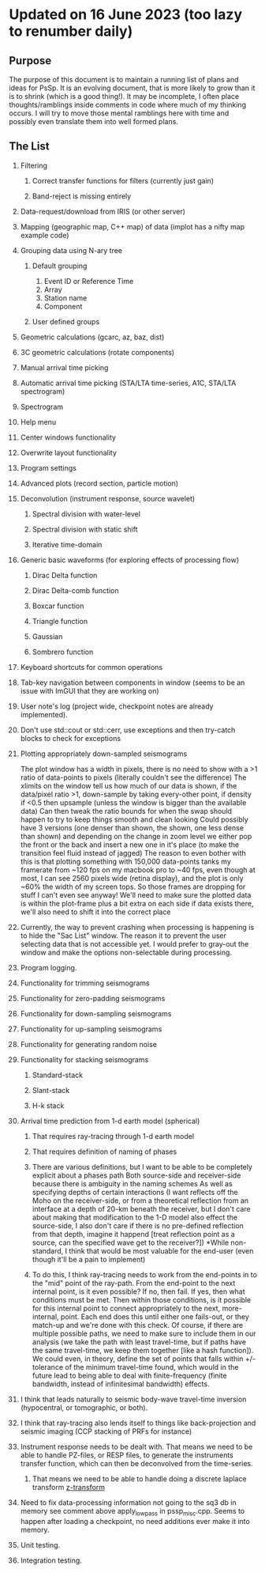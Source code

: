 * Updated on 16 June 2023 (too lazy to renumber daily)
  :PROPERTIES:
  :CUSTOM_ID: updated-on-16-june-2023-too-lazy-to-renumber-daily
  :END:
** Purpose
   :PROPERTIES:
   :CUSTOM_ID: purpose
   :END:
The purpose of this document is to maintain a running list of plans and
ideas for PsSp. It is an evolving document, that is more likely to grow
than it is to shrink (which is a good thing!). It may be incomplete, I
often place thoughts/ramblings inside comments in code where much of my
thinking occurs. I will try to move those mental ramblings here with
time and possibly even translate them into well formed plans.

** The List
   :PROPERTIES:
   :CUSTOM_ID: the-list
   :END:
1) Filtering

   1) Correct transfer functions for filters (currently just gain)

   2) Band-reject is missing entirely

2) Data-request/download from IRIS (or other server)

3) Mapping (geographic map, C++ map) of data (implot has a nifty map
   example code)

4) Grouping data using N-ary tree

   1) Default grouping

      1) Event ID or Reference Time
      2) Array
      3) Station name
      4) Component

   2) User defined groups

5) Geometric calculations (gcarc, az, baz, dist)

6) 3C geometric calculations (rotate components)

7) Manual arrival time picking

8) Automatic arrival time picking (STA/LTA time-series, A1C, STA/LTA
   spectrogram)

9) Spectrogram

10) Help menu

11) Center windows functionality

12) Overwrite layout functionality

13) Program settings

14) Advanced plots (record section, particle motion)

15) Deconvolution (instrument response, source wavelet)

    1) Spectral division with water-level

    2) Spectral division with static shift

    3) Iterative time-domain

16) Generic basic waveforms (for exploring effects of processing flow)

    1) Dirac Delta function

    2) Dirac Delta-comb function

    3) Boxcar function

    4) Triangle function

    5) Gaussian

    6) Sombrero function

17) Keyboard shortcuts for common operations

18) Tab-key navigation between components in window (seems to be an
    issue with ImGUI that they are working on)

19) User note's log (project wide, checkpoint notes are already
    implemented).

20) Don't use std::cout or std::cerr, use exceptions and then try-catch
    blocks to check for exceptions

21) Plotting appropriately down-sampled seismograms

    The plot window has a width in pixels, there is no need to show with
    a >1 ratio of data-points to pixels (literally couldn't see the
    difference) The xlimits on the window tell us how much of our data
    is shown, if the data/pixel ratio >1, down-sample by taking
    every-other point, if density if <0.5 then upsample (unless the
    window is bigger than the available data) Can then tweak the ratio
    bounds for when the swap should happen to try to keep things smooth
    and clean looking Could possibly have 3 versions (one denser than
    shown, the shown, one less dense than shown) and depending on the
    change in zoom level we either pop the front or the back and insert
    a new one in it's place (to make the transition feel fluid instead
    of jagged) The reason to even bother with this is that plotting
    something with 150,000 data-points tanks my framerate from ~120 fps
    on my macbook pro to ~40 fps, even though at most, I can see 2560
    pixels wide (retina display), and the plot is only ~60% the width of
    my screen tops. So those frames are dropping for stuff I can't even
    see anyway! We'll need to make sure the plotted data is within the
    plot-frame plus a bit extra on each side if data exists there, we'll
    also need to shift it into the correct place

22) Currently, the way to prevent crashing when processing is happening
    is to hide the "Sac List" window. The reason it to prevent the user
    selecting data that is not accessible yet. I would prefer to
    gray-out the window and make the options non-selectable during
    processing.

23) Program logging.

24) Functionality for trimming seismograms

25) Functionality for zero-padding seismograms

26) Functionality for down-sampling seismograms

27) Functionality for up-sampling seismograms

28) Functionality for generating random noise

29) Functionality for stacking seismograms

    1) Standard-stack

    2) Slant-stack

    3) H-k stack

30) Arrival time prediction from 1-d earth model (spherical)

    1) That requires ray-tracing through 1-d earth model

    2) That requires definition of naming of phases

    3) There are various definitions, but I want to be able to be
       completely explicit about a phases path Both source-side and
       receiver-side because there is ambiguity in the naming schemes As
       well as specifying depths of certain interactions (I want
       reflects off the Moho on the receiver-side, or from a theoretical
       reflection from an interface at a depth of 20-km beneath the
       receiver, but I don't care about making that modification to the
       1-D model also effect the source-side, I also don't care if there
       is no pre-defined reflection from that depth, imagine it happend
       [treat reflection point as a source, can the specified wave get
       to the receiver?]) *While non-standard, I think that would be
       most valuable for the end-user (even though it'll be a pain to
       implement)

    4) To do this, I think ray-tracing needs to work from the end-points
       in to the "mid" point of the ray-path. From the end-point to the
       next internal point, is it even possible? If no, then fail. If
       yes, then what conditions must be met. Then within those
       conditions, is it possible for this internal point to connect
       appropriately to the next, more-internal, point. Each end does
       this until either one fails-out, or they match-up and we're done
       with this check. Of course, if there are multiple possible paths,
       we need to make sure to include them in our analysis (we take the
       path with least travel-time, but if paths have the same
       travel-time, we keep them together [like a hash function]). We
       could even, in theory, define the set of points that falls within
       +/- tolerance of the minimum travel-time found, which would in
       the future lead to being able to deal with finite-frequency
       (finite bandwidth, instead of infinitesimal bandwidth) effects.

31) I think that leads naturally to seismic body-wave travel-time
    inversion (hypocentral, or tomographic, or both).

32) I think that ray-tracing also lends itself to things like
    back-projection and seismic imaging (CCP stacking of PRFs for
    instance)

33) Instrument response needs to be dealt with. That means we need to be
    able to handle PZ-files, or RESP files, to generate the instruments
    transfer function, which can then be deconvolved from the
    time-series.

    1) That means we need to be able to handle doing a discrete laplace
       transform
       [[https://en.wikipedia.org/wiki/Z-transform][z-transform]]

34) Need to fix data-processing information not going to the sq3 db in
    memory see comment above apply_lowpass in pssp_misc.cpp. Seems to
    happen after loading a checkpoint, no need additions ever make it
    into memory.

35) Unit testing.

36) Integration testing.
